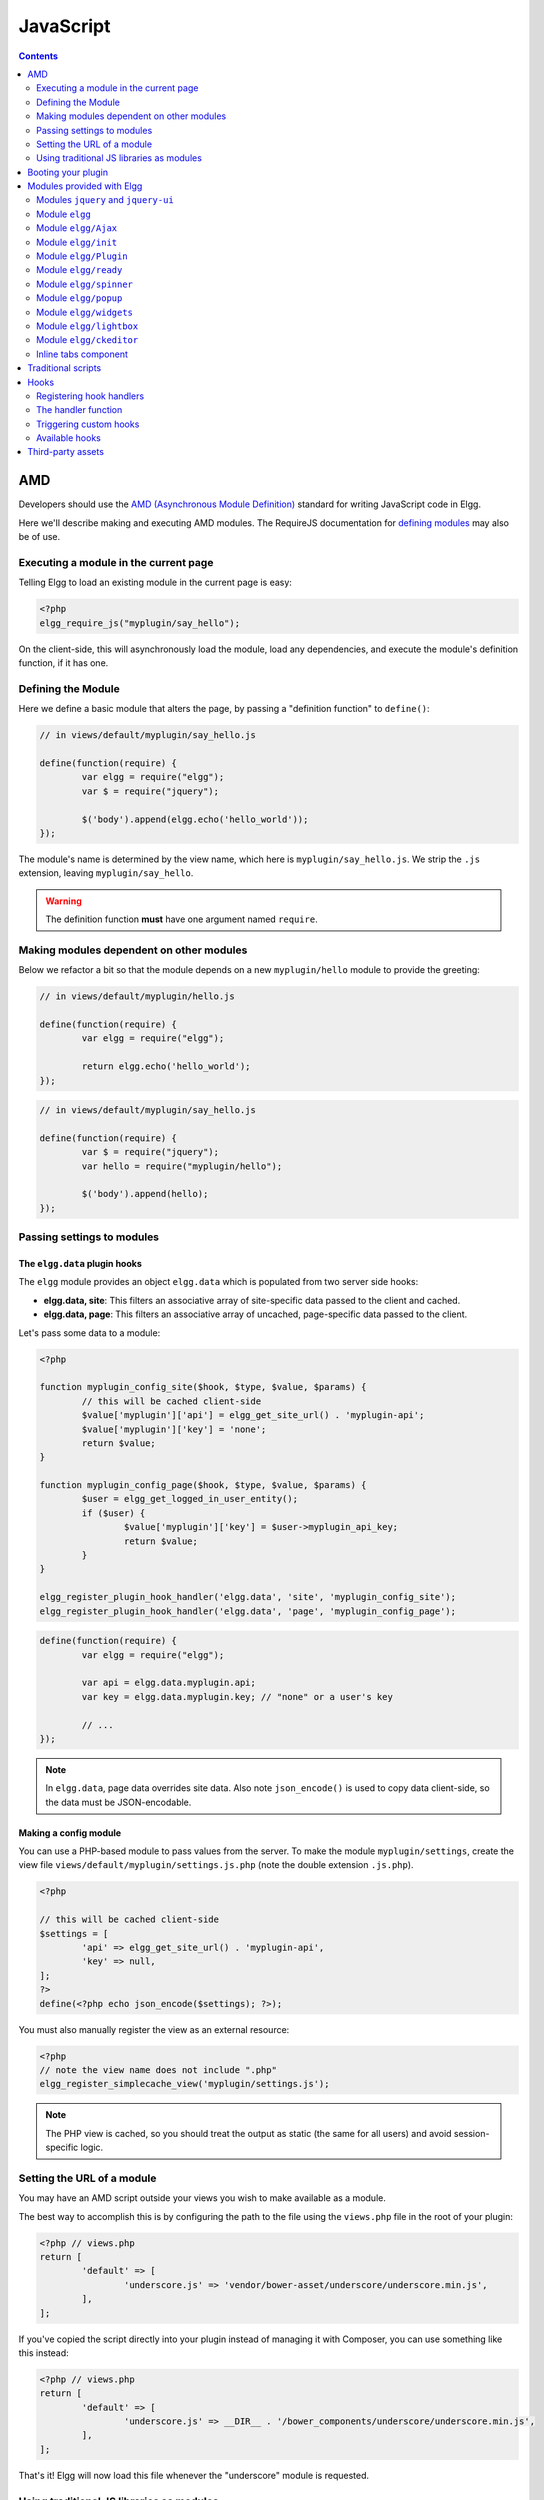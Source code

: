 JavaScript
##########

.. contents:: Contents
	:local:
	:depth: 2

AMD
===

Developers should use the `AMD (Asynchronous Module
Definition) <http://requirejs.org/docs/whyamd.html>`_ standard for writing JavaScript code in Elgg.

Here we'll describe making and executing AMD modules. The RequireJS documentation for
`defining modules <http://requirejs.org/docs/api.html#define>`_ may also be of use.

Executing a module in the current page
--------------------------------------

Telling Elgg to load an existing module in the current page is easy:

.. code-block:: php

	<?php
	elgg_require_js("myplugin/say_hello");

On the client-side, this will asynchronously load the module, load any dependencies, and
execute the module's definition function, if it has one.

Defining the Module
-------------------

Here we define a basic module that alters the page, by passing a "definition function" to ``define()``:

.. code-block:: javascript

	// in views/default/myplugin/say_hello.js

	define(function(require) {
		var elgg = require("elgg");
		var $ = require("jquery");

		$('body').append(elgg.echo('hello_world'));
	});

The module's name is determined by the view name, which here is ``myplugin/say_hello.js``.
We strip the ``.js`` extension, leaving ``myplugin/say_hello``.

.. warning::

	The definition function **must** have one argument named ``require``.

Making modules dependent on other modules
-----------------------------------------

Below we refactor a bit so that the module depends on a new ``myplugin/hello`` module to provide
the greeting:

.. code-block:: javascript

	// in views/default/myplugin/hello.js

	define(function(require) {
		var elgg = require("elgg");

		return elgg.echo('hello_world');
	});

.. code-block:: javascript

	// in views/default/myplugin/say_hello.js

	define(function(require) {
		var $ = require("jquery");
		var hello = require("myplugin/hello");

		$('body').append(hello);
	});

.. _guides/javascript#config:

Passing settings to modules
---------------------------

The ``elgg.data`` plugin hooks
^^^^^^^^^^^^^^^^^^^^^^^^^^^^^^

The ``elgg`` module provides an object ``elgg.data`` which is populated from two server side hooks:

- **elgg.data, site**: This filters an associative array of site-specific data passed to the client and cached.
- **elgg.data, page**: This filters an associative array of uncached, page-specific data passed to the client.

Let's pass some data to a module:

.. code-block:: php

	<?php

	function myplugin_config_site($hook, $type, $value, $params) {
		// this will be cached client-side
		$value['myplugin']['api'] = elgg_get_site_url() . 'myplugin-api';
		$value['myplugin']['key'] = 'none';
		return $value;
	}

	function myplugin_config_page($hook, $type, $value, $params) {
		$user = elgg_get_logged_in_user_entity();
		if ($user) {
			$value['myplugin']['key'] = $user->myplugin_api_key;
			return $value;
		}
	}

	elgg_register_plugin_hook_handler('elgg.data', 'site', 'myplugin_config_site');
	elgg_register_plugin_hook_handler('elgg.data', 'page', 'myplugin_config_page');

.. code-block:: javascript

	define(function(require) {
		var elgg = require("elgg");

		var api = elgg.data.myplugin.api;
		var key = elgg.data.myplugin.key; // "none" or a user's key

		// ...
	});

.. note::

	In ``elgg.data``, page data overrides site data. Also note ``json_encode()`` is used to copy
	data client-side, so the data must be JSON-encodable.

Making a config module
^^^^^^^^^^^^^^^^^^^^^^

You can use a PHP-based module to pass values from the server. To make the module ``myplugin/settings``,
create the view file ``views/default/myplugin/settings.js.php`` (note the double extension
``.js.php``).

.. code-block:: php

	<?php

	// this will be cached client-side
	$settings = [
		'api' => elgg_get_site_url() . 'myplugin-api',
		'key' => null,
	];
	?>
	define(<?php echo json_encode($settings); ?>);

You must also manually register the view as an external resource:

.. code-block:: php

	<?php
	// note the view name does not include ".php"
	elgg_register_simplecache_view('myplugin/settings.js');

.. note::

	The PHP view is cached, so you should treat the output as static (the same for all users) and
	avoid session-specific logic.


Setting the URL of a module
---------------------------

You may have an AMD script outside your views you wish to make available as a module.

The best way to accomplish this is by configuring the path to the file using the
``views.php`` file in the root of your plugin:

.. code-block:: php

	<?php // views.php
	return [
		'default' => [
			'underscore.js' => 'vendor/bower-asset/underscore/underscore.min.js',
		],
	];

If you've copied the script directly into your plugin instead of managing it with Composer,
you can use something like this instead:

.. code-block:: php

	<?php // views.php
	return [
		'default' => [
			'underscore.js' => __DIR__ . '/bower_components/underscore/underscore.min.js',
		],
	];

That's it! Elgg will now load this file whenever the "underscore" module is requested.


Using traditional JS libraries as modules
-----------------------------------------

It's possible to support JavaScript libraries that do not declare themselves as AMD
modules (i.e. they declare global variables instead) if you shim them by
setting ``exports`` and ``deps`` in ``elgg_define_js``:

.. code-block:: php

	// set the path, define its dependencies, and what value it returns
	elgg_define_js('jquery.form', [
		'deps' => ['jquery'],
		'exports' => 'jQuery.fn.ajaxForm',
	]);

When this is requested client-side:

#. The jQuery module is loaded, as it's marked as a dependency.
#. ``https://elgg.example.org/cache/125235034/views/default/jquery.form.js`` is loaded and executed.
#. The value of ``window.jQuery.fn.ajaxForm`` is returned by the module.

.. warning:: Calls to ``elgg_define_js()`` must be in an ``init, system`` event handler.

Some things to note
^^^^^^^^^^^^^^^^^^^

#. Do not use ``elgg.provide()`` anymore nor other means to attach code to ``elgg`` or other
	global objects. Use modules.
#. Return the value of the module instead of adding to a global variable.
#. Static (.js,.css,etc.) files are automatically minified and cached by Elgg's simplecache system.
#. The configuration is also cached in simplecache, and should not rely on user-specific values
	like ``get_language()``.

.. _guides/javascript#boot:

Booting your plugin
===================

To add functionality to each page, or make sure your hook handlers are registered early enough, you may create a boot module for your plugin, with the name ``boot/<plugin_id>``.

.. code-block:: javascript

	// in views/default/boot/example.js

	define(function(require) {
		var elgg = require("elgg");
		var Plugin = require("elgg/Plugin");

		// plugin logic
		function my_init() { ... }

		return new Plugin({
			// executed in order of plugin priority
			init: function () {
				elgg.register_hook_handler("init", "system", my_init, 400);
			}
		});
	});

When your plugin is active, this module will automatically be loaded on each page. Other modules can depend on ``elgg/init`` to make sure all boot modules are loaded.

Each boot module **must** return an instance of ``elgg/Plugin``. The constructor must receive an object with a function in the ``init`` key. The ``init`` function will be called in the order of the plugin in Elgg's admin area.

.. note:: Though not strictly necessary, you may want to use the ``init, system`` event to control when your initialization code runs with respect to other modules.

.. warning:: A boot module **cannot** depend on the modules ``elgg/init`` or ``elgg/ready``.

Modules provided with Elgg
==========================

Modules ``jquery`` and ``jquery-ui``
------------------------------------

You must depend on these modules to use ``$`` or ``$.ui`` methods. In the future Elgg may stop loading these by default.

Module ``elgg``
---------------

``elgg.echo()``

Translate interface text

.. code-block:: js

	elgg.echo('example:text', ['arg1']);


``elgg.system_message()``

Display a status message to the user.

.. code-block:: js

	elgg.system_message(elgg.echo('success'));


``elgg.register_error()``

Display an error message to the user.

.. code-block:: js

	elgg.register_error(elgg.echo('error'));


``elgg.normalize_url()``

Normalize a URL relative to the elgg root:

.. code-block:: js

	// "http://localhost/elgg/blog"
	elgg.normalize_url('/blog');

``elgg.forward()``

Redirect to a new page.

.. code-block:: js

	elgg.forward('/blog');

This function automatically normalizes the URL.


``elgg.parse_url()``

Parse a URL into its component parts:

.. code-block:: js

	// returns {
	//	fragment: "fragment",
	//	host: "community.elgg.org",
	//	path: "/file.php",
	//	query: "arg=val"
	// }
	elgg.parse_url('http://community.elgg.org/file.php?arg=val#fragment');


``elgg.get_page_owner_guid()``

Get the GUID of the current page's owner.


``elgg.register_hook_handler()``

Register a hook handler with the event system. For best results, do this in a plugin boot module.

.. code-block:: js

	// boot module: /views/default/boot/example.js
	define(function (require) {
		var elgg = require('elgg');
		var Plugin = require('elgg/Plugin');

		elgg.register_hook_handler('foo', 'bar', function () { ... });

		return new Plugin();
	});


``elgg.trigger_hook()``

Emit a hook event in the event system. For best results depend on the elgg/init module.

.. code-block:: js

	// old
	value = elgg.trigger_hook('my_plugin:filter', 'value', {}, value);

	define(function (require) {
		require('elgg/init');
		var elgg = require('elgg');

		value = elgg.trigger_hook('my_plugin:filter', 'value', {}, value);
	});


``elgg.security.refreshToken()``

Force a refresh of all XSRF tokens on the page.

This is automatically called every 5 minutes by default.

This requires a valid security token in 1.8, but not in 1.9.

The user will be warned if their session has expired.


``elgg.security.addToken()``

Add a security token to an object, URL, or query string:

.. code-block:: js

	// returns {
	//	__elgg_token: "1468dc44c5b437f34423e2d55acfdd87",
	//	__elgg_ts: 1328143779,
	//	other: "data"
	// }
	elgg.security.addToken({'other': 'data'});

	// returns: "action/add?__elgg_ts=1328144079&__elgg_token=55fd9c2d7f5075d11e722358afd5fde2"
	elgg.security.addToken("action/add");

	// returns "?arg=val&__elgg_ts=1328144079&__elgg_token=55fd9c2d7f5075d11e722358afd5fde2"
	elgg.security.addToken("?arg=val");


``elgg.get_logged_in_user_entity()``

Returns the logged in user as an JS ElggUser object.


``elgg.get_logged_in_user_guid()``

Returns the logged in user's guid.


``elgg.is_logged_in()``

True if the user is logged in.


``elgg.is_admin_logged_in()``

True if the user is logged in and is an admin.


``elgg.config.get_language()``

Get the current page's language.


There are a number of configuration values set in the elgg object:

.. code-block:: js

	// The root of the website.
	elgg.config.wwwroot;
	// The default site language.
	elgg.config.language;
	// The current page's viewtype
	elgg.config.viewtype;
	// The Elgg version (YYYYMMDDXX).
	elgg.config.version;
	// The Elgg release (X.Y.Z).
	elgg.config.release;

Module ``elgg/Ajax``
--------------------

See the :doc:`ajax` page for details.

Module ``elgg/init``
--------------------

``elgg/init`` loads and initializes all boot modules in priority order and triggers the [init, system] hook.

Require this module to make sure all plugins are ready.

Module ``elgg/Plugin``
----------------------

Used to create a :ref:`boot module <guides/javascript#boot>`.

Module ``elgg/ready``
---------------------

``elgg/ready`` loads and initializes all plugin boot modules in priority order.

Require this module to make sure all plugins are ready.

Module ``elgg/spinner``
-----------------------

The ``elgg/spinner`` module can be used to create an Ajax loading indicator fixed to the top of the window.

.. code-block:: js

	define(function (require) {
	  var spinner = require('elgg/spinner');

	  elgg.action('friend/add', {
		  beforeSend: spinner.start,
		  complete: spinner.stop,
		  success: function (json) {
			  // ...
		  }
	  });
	});

.. note:: The ``elgg/Ajax`` module uses the spinner by default.

Module ``elgg/popup``
-----------------------

The ``elgg/popup`` module can be used to display an overlay positioned relatively to its anchor (trigger).

The ``elgg/popup`` module is loaded by default, and binding a popup module to an anchor is as simple as adding ``rel="popup"``
attribute and defining target module with a ``href`` (or ``data-href``) attribute. Popup module positioning can be defined with
``data-position`` attribute of the trigger element.

.. $.position(): http://api.jqueryui.com/position/

.. code-block:: php

	echo elgg_format_element('div', [
	  'class' => 'elgg-module-popup hidden',
	  'id' => 'popup-module',
	], 'Popup module content');

	// Simple anchor
	echo elgg_view('output/url', [
	  'href' => '#popup-module',
	  'text' => 'Show popup',
	  'rel' => 'popup',
	]);

	// Button with custom positioning of the popup
	echo elgg_format_element('button', [
	  'rel' => 'popup',
	  'class' => 'elgg-button elgg-button-submit',
	  'text' => 'Show popup',
	  'data-href' => '#popup-module',
	  'data-position' => json_encode([
		 'my' => 'center bottom',
		 'at' => 'center top',
	  ]),
	]);


The ``elgg/popup`` module allows you to build out more complex UI/UX elements. You can open and close
popup modules programmatically:

.. code-block:: js

	define(function(require) {
	  var $ = require('jquery');
	  $(document).on('click', '.elgg-button-popup', function(e) {

		 e.preventDefault();

		 var $trigger = $(this);
		 var $target = $('#my-target');
		 var $close = $target.find('.close');

		 require(['elgg/popup'], function(popup) {
			popup.open($trigger, $target, {
			  'collision': 'fit none'
			});

			$close.on('click', popup.close);
		 });
	  });
	});

You can use ``getOptions, ui.popup`` plugin hook to manipulate the position of the popup before it has been opened.
You can use jQuery ``open`` and ``close`` events to manipulate popup module after it has been opened or closed.

.. code-block:: js

	define(function(require) {

	  var elgg = require('elgg');
	  var $ = require('jquery');

	  $('#my-target').on('open', function() {
		 var $module = $(this);
		 var $trigger = $module.data('trigger');

		 elgg.ajax('ajax/view/my_module', {
			beforeSend: function() {
				$trigger.hide();
				$module.html('').addClass('elgg-ajax-loader');
			},
			success: function(output) {
				$module.removeClass('elgg-ajax-loader').html(output);
			}
		 });
	  }).on('close', function() {
		 var $trigger = $(this).data('trigger');
		 $trigger.show();
	  });
	});

Open popup modules will always contain the following data that can be accessed via ``$.data()``:

 * ``trigger`` - jQuery element used to trigger the popup module to open
 * ``position`` - An object defining popup module position that was passed to ``$.position()``

By default, ``target`` element will be appended to ``$('body')`` thus altering DOM hierarchy. If you need to preserve the DOM position of the popup module, you can add ``.elgg-popup-inline`` class to your trigger.

Module ``elgg/widgets``
-----------------------

Plugins that load a widget layout via Ajax should initialize via this module:

.. code-block:: js

	require(['elgg/widgets'], function (widgets) {
		widgets.init();
	});

Module ``elgg/lightbox``
------------------------

Elgg is distributed with the Colorbox jQuery library. Please go to http://www.jacklmoore.com/colorbox for more information on the options of this lightbox.

Use the following classes to bind your anchor elements to a lightbox:

 * ``elgg-lightbox`` - loads an HTML resource
 * ``elgg-lightbox-photo`` - loads an image resource (should be used to avoid displaying raw image bytes instead of an ``img`` tag)
 * ``elgg-lightbox-inline`` - displays an inline HTML element in a lightbox
 * ``elgg-lightbox-iframe`` - loads a resource in an ``iframe``

You may apply colorbox options to an individual ``elgg-lightbox`` element by setting the attribute ``data-colorbox-opts`` to a JSON settings object.

.. code-block:: php

	echo elgg_view('output/url', [
	  'text' => 'Open lightbox',
	  'href' => 'ajax/view/my_view',
	  'class' => 'elgg-lightbox',
	  'data-colorbox-opts' => json_encode([
		 'width' => '300px',
	  ])
	]);

Use ``"getOptions", "ui.lightbox"`` plugin hook to filter options passed to ``$.colorbox()`` whenever a lightbox is opened. Note that the hook handler should depend on ``elgg/init`` AMD module.

``elgg/lightbox`` AMD module should be used to open and close the lightbox programmatically:

.. code-block:: js

	define(function(require) {
	  var lightbox = require('elgg/lightbox');
	  var spinner = require('elgg/spinner');

	  lightbox.open({
		 html: '<p>Hello world!</p>',
		 onClosed: function() {
			lightbox.open({
				onLoad: spinner.start,
				onComplete: spinner.stop,
				photo: true,
				href: 'https://elgg.org/cache/1457904417/default/community_theme/graphics/logo.png',
			});
		 }
	  });
	});

To support gallery sets (via ``rel`` attribute), you need to bind colorbox directly to a specific selector (note that this will ignore ``data-colorbox-opts`` on all elements in a set):

.. code-block:: js

	require(['elgg/lightbox'], function(lightbox) {
	  var options = {
		 photo: true,
		 width: 500
	  };
	  lightbox.bind('a[rel="my-gallery"]', options, false); // 3rd attribute ensures binding is done without proxies
	});

You can also resize the lightbox programmatically if needed:

.. code-block:: js

	define(function(require) {
	  var lightbox = require('elgg/lightbox');

	  lightbox.resize({
		 width: '300px'
	  });
	});

Module ``elgg/ckeditor``
------------------------

This module can be used to add WYSIWYG editor to a textarea (requires ``ckeditor`` plugin to be enabled).
Note that WYSIWYG will be automatically attached to all instances of ``.elgg-input-longtext``.

.. code-block:: js

	require(['elgg/ckeditor'], function (elggCKEditor) {
	  elggCKEditor.bind('#my-text-area');

	  // Toggle CKEditor
	  elggCKEditor.toggle('#my-text-area');

	  // Focus on CKEditor input
	  elggCKEditor.focus('#my-text-area');
	  // or
	  $('#my-text-area').trigger('focus');

	  // Reset CKEditor input
	  elggCKEditor.reset('#my-text-area');
	  // or
	  $('#my-text-area').trigger('reset');

	});


Inline tabs component
---------------------

Inline tabs component fires an ``open`` event whenever a tabs is open and, in case of ajax tabs, finished loading:

.. code-block:: js

	// Add custom animation to tab content
	require(['jquery', 'elgg/ready'], function($) {
		$(document).on('open', '.theme-sandbox-tab-callback', function() {
			$(this).find('a').text('Clicked!');
			$(this).data('target').hide().show('slide', {
				duration: 2000,
				direction: 'right',
				complete: function() {
					alert('Thank you for clicking. We hope you enjoyed the show!');
					$(this).css('display', ''); // .show() adds display property
				}
			});
		});
	});


Traditional scripts
===================

Although we highly recommend using AMD modules, you can register scripts with ``elgg_register_js``:

.. code-block:: php

	elgg_register_js('jquery', $cdnjs_url);

This will override any URLs previously registered under this name.

Load a library on the current page with ``elgg_load_js``:

.. code-block:: php

	elgg_load_js('jquery');

This will load the library in the page footer. You must use the ``require()`` function to depend on
modules like ``elgg`` and ``jquery``.

.. warning::

	Using inline scripts is NOT SUPPORTED because:
	* They are not testable (maintainability)
	* They are not cacheable (performance)
	* They prevent use of Content-Security-Policy (security)
	* They prevent scripts from being loaded with ``defer`` or ``async`` (performance)

	Inline scripts in core or bundled plugins are considered legacy bugs.

Hooks
=====

The JS engine has a hooks system similar to the PHP engine's plugin hooks: hooks are triggered and plugins can register functions to react or alter information. There is no concept of Elgg events in the JS engine; everything in the JS engine is implemented as a hook.

Registering hook handlers
-------------------------

Handler functions are registered using ``elgg.register_hook_handler()``. Multiple handlers can be registered for the same hook.

The following example registers the ``handleFoo`` function for the ``foo, bar`` hook.

.. code-block:: javascript

	define(function (require) {
		var elgg = require('elgg');
		var Plugin = require('elgg/Plugin');

		function handleFoo(hook, type, params, value) {
			// do something
		}

		elgg.register_hook_handler('foo', 'bar', handleFoo);

		return new Plugin();
	});

The handler function
--------------------

The handler will receive 4 arguments:

- **hook** - The hook name
- **type** - The hook type
- **params** - An object or set of parameters specific to the hook
- **value** - The current value

The ``value`` will be passed through each hook. Depending on the hook, callbacks can simply react or alter data.

Triggering custom hooks
-----------------------

Plugins can trigger their own hooks:

.. code-block:: javascript

	define(function(require) {
		require('elgg/init');
		var elgg = require('elgg');

		elgg.trigger_hook('name', 'type', {params}, "value");
	});

.. note:: Be aware of timing. If you don't depend on elgg/init, other plugins may not have had a chance to register their handlers.

Available hooks
---------------

**init, system**
	Plugins should register their init functions for this hook. It is fired after Elgg's JS is loaded and all plugin boot modules have been initialized. Depend on the ``elgg/init`` module to be sure this has completed.

**ready, system**
	This hook is fired when the system has fully booted (after init). Depend on the ``elgg/ready`` module to be sure this has completed.

**getOptions, ui.popup**
	This hook is fired for pop up displays (``"rel"="popup"``) and allows for customized placement options.

**getOptions, ui.lightbox**
	This hook can be used to filter options passed to ``$.colorbox()``

**config, ckeditor**
	This filters the CKEditor config object. Register for this hook in a plugin boot module. The defaults can be seen in the module ``elgg/ckeditor/config``.

**prepare, ckeditor**
	This hook can be used to decorate ``CKEDITOR`` global. You can use this hook to register new CKEditor plugins and add event bindings.

**ajax_request_data, \***
	This filters request data sent by the ``elgg/Ajax`` module. See :doc:`ajax` for details.

**ajax_response_data, \***
	This filters the response data returned to users of the ``elgg/Ajax`` module. See :doc:`ajax` for details.

**insert, editor**
	This hook is triggered by the embed plugin and can be used to filter content before it is inserted into the textarea. This hook can also be used by WYSIWYG editors to insert content using their own API (in this case the handler should return ``false``). See ckeditor plugin for an example.

Third-party assets
==================

We recommend managing third-party scripts and styles with Composer.
Elgg core uses ``fxp/composer-asset-plugin`` for this purpose.
This plugin allows you to pull dependencies from the Bower or Yarn package repositories,
but using the Composer command-line tool.

For example, to include jQuery, you could run the following Composer commands:

.. code-block:: sh

	composer global require fxp/composer-asset-plugin:~1.1.4
	composer require bower-asset/jquery:~2.0

.. note::

	``fxp/composer-asset-plugin`` must be installed globally!
	See https://github.com/francoispluchino/composer-asset-plugin for more info.
